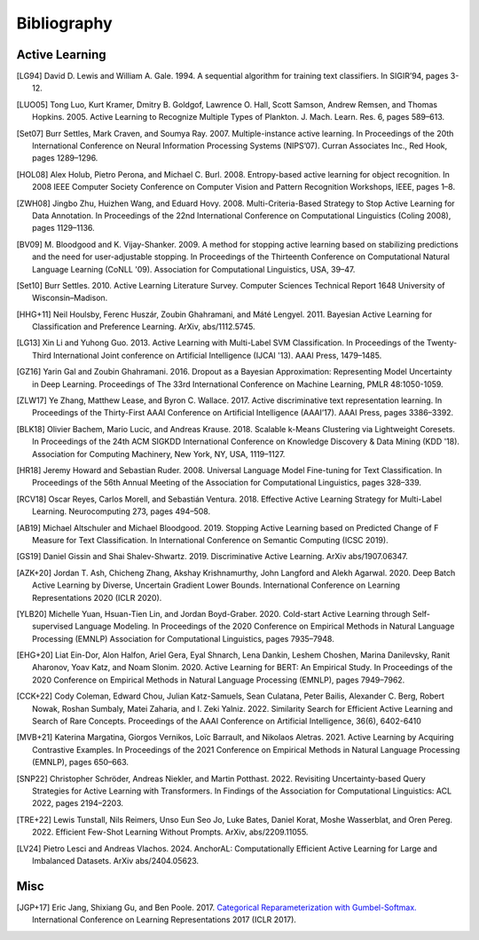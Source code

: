 ============
Bibliography
============

Active Learning
===============

.. [LG94] David D. Lewis and William A. Gale. 1994.
   A sequential algorithm for training text classifiers.
   In SIGIR’94, pages 3-12.

.. [LUO05] Tong Luo, Kurt Kramer, Dmitry B. Goldgof, Lawrence O. Hall, Scott Samson,
   Andrew Remsen, and Thomas Hopkins. 2005.
   Active Learning to Recognize Multiple Types of Plankton.
   J. Mach. Learn. Res. 6, pages 589–613.

.. [Set07] Burr Settles, Mark Craven, and Soumya Ray. 2007.
   Multiple-instance active learning.
   In Proceedings of the 20th International Conference on Neural Information Processing Systems (NIPS’07).
   Curran Associates Inc., Red Hook, pages 1289–1296.

.. [HOL08] Alex Holub, Pietro Perona, and Michael C. Burl. 2008.
   Entropy-based active learning for object recognition.
   In 2008 IEEE Computer Society Conference on Computer Vision and Pattern Recognition Workshops,
   IEEE, pages 1–8.

.. [ZWH08] Jingbo Zhu, Huizhen Wang, and Eduard Hovy. 2008.
   Multi-Criteria-Based Strategy to Stop Active Learning for Data Annotation.
   In Proceedings of the 22nd International Conference on Computational Linguistics (Coling 2008),
   pages 1129–1136.

.. [BV09] M. Bloodgood and K. Vijay-Shanker. 2009.
   A method for stopping active learning based on stabilizing predictions and the need for user-adjustable stopping.
   In Proceedings of the Thirteenth Conference on Computational Natural Language Learning (CoNLL '09).
   Association for Computational Linguistics, USA, 39–47.

.. [Set10] Burr Settles. 2010.
   Active Learning Literature Survey.
   Computer Sciences Technical Report 1648 University of Wisconsin–Madison.

.. [HHG+11] Neil Houlsby, Ferenc Huszár, Zoubin Ghahramani, and Máté Lengyel. 2011.
   Bayesian Active Learning for Classification and Preference Learning.
   ArXiv, abs/1112.5745.

.. [LG13] Xin Li and Yuhong Guo. 2013.
   Active Learning with Multi-Label SVM Classification.
   In Proceedings of the Twenty-Third International Joint conference on Artificial Intelligence (IJCAI '13). AAAI Press, 1479–1485.

.. [GZ16] Yarin Gal and Zoubin Ghahramani. 2016.
   Dropout as a Bayesian Approximation: Representing Model Uncertainty in Deep Learning.
   Proceedings of The 33rd International Conference on Machine Learning, PMLR 48:1050-1059.

.. [ZLW17] Ye Zhang, Matthew Lease, and Byron C. Wallace. 2017.
   Active discriminative text representation learning.
   In Proceedings of the Thirty-First AAAI Conference on Artificial Intelligence (AAAI’17).
   AAAI Press, pages 3386–3392.

.. [BLK18] Olivier Bachem, Mario Lucic, and Andreas Krause. 2018.
   Scalable k-Means Clustering via Lightweight Coresets.
   In Proceedings of the 24th ACM SIGKDD International Conference on Knowledge Discovery & Data Mining (KDD '18).
   Association for Computing Machinery, New York, NY, USA, 1119–1127.

.. [HR18] Jeremy Howard and Sebastian Ruder. 2008.
   Universal Language Model Fine-tuning for Text Classification.
   In Proceedings of the 56th Annual Meeting of the Association for Computational Linguistics, pages 328–339.

.. [RCV18] Oscar Reyes, Carlos Morell, and Sebastián Ventura. 2018.
   Effective Active Learning Strategy for Multi-Label Learning.
   Neurocomputing 273, pages 494–508.

.. [AB19] Michael Altschuler and Michael Bloodgood. 2019.
   Stopping Active Learning based on Predicted Change of F Measure for Text Classification.
   In International Conference on Semantic Computing (ICSC 2019).

.. [GS19] Daniel Gissin and Shai Shalev-Shwartz. 2019.
   Discriminative Active Learning.
   ArXiv abs/1907.06347.

.. [AZK+20] Jordan T. Ash, Chicheng Zhang, Akshay Krishnamurthy, John Langford and Alekh Agarwal. 2020.
   Deep Batch Active Learning by Diverse, Uncertain Gradient Lower Bounds.
   International Conference on Learning Representations 2020 (ICLR 2020).

.. [YLB20] Michelle Yuan, Hsuan-Tien Lin, and Jordan Boyd-Graber. 2020.
   Cold-start Active Learning through Self-supervised Language Modeling.
   In Proceedings of the 2020 Conference on Empirical Methods in Natural Language Processing (EMNLP)
   Association for Computational Linguistics, pages 7935–7948.

.. [EHG+20] Liat Ein-Dor, Alon Halfon, Ariel Gera, Eyal Shnarch, Lena Dankin, Leshem Choshen, Marina Danilevsky, Ranit Aharonov, Yoav Katz, and Noam Slonim. 2020.
   Active Learning for BERT: An Empirical Study.
   In Proceedings of the 2020 Conference on Empirical Methods in Natural Language Processing (EMNLP), pages 7949–7962.

.. [CCK+22] Cody Coleman, Edward Chou, Julian Katz-Samuels, Sean Culatana, Peter Bailis, Alexander C. Berg, Robert Nowak, Roshan Sumbaly, Matei Zaharia, and I. Zeki Yalniz. 2022.
   Similarity Search for Efficient Active Learning and Search of Rare Concepts.
   Proceedings of the AAAI Conference on Artificial Intelligence, 36(6), 6402-6410

.. [MVB+21] Katerina Margatina, Giorgos Vernikos, Loïc Barrault, and Nikolaos Aletras. 2021.
   Active Learning by Acquiring Contrastive Examples.
   In Proceedings of the 2021 Conference on Empirical Methods in Natural Language Processing (EMNLP), pages 650–663.

.. [SNP22] Christopher Schröder, Andreas Niekler, and Martin Potthast. 2022.
   Revisiting Uncertainty-based Query Strategies for Active Learning with Transformers.
   In Findings of the Association for Computational Linguistics: ACL 2022, pages 2194–2203.

.. [TRE+22] Lewis Tunstall, Nils Reimers, Unso Eun Seo Jo, Luke Bates, Daniel Korat, Moshe Wasserblat, and Oren Pereg. 2022.
   Efficient Few-Shot Learning Without Prompts.
   ArXiv, abs/2209.11055.

.. [LV24] Pietro Lesci and Andreas Vlachos. 2024.
   AnchorAL: Computationally Efficient Active Learning for Large and Imbalanced Datasets.
   ArXiv abs/2404.05623.

Misc
====

.. [JGP+17] Eric Jang, Shixiang Gu, and Ben Poole. 2017.
   `Categorical Reparameterization with Gumbel-Softmax. <https://openreview.net/pdf?id=rkE3y85ee>`__
   International Conference on Learning Representations 2017 (ICLR 2017).
